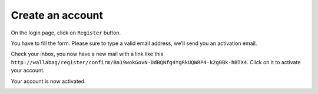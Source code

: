 Create an account
=================

On the login page, click on ``Register`` button.

.. image:: ../../img/user/registration_form.png
   :alt: Registration form
   :align: center

You have to fill the form. Please sure to type a valid email address,
we'll send you an activation email.

.. image:: ../../img/user/sent_email.png
   :alt: Email was sent to activate account
   :align: center

Check your inbox, you now have a new mail with a link like this
``http://wallabag/register/confirm/Ba19wokGovN-DdBQNfg4YgRkUQWRP4-k2g0Bk-hBTX4``.
Click on it to activate your account.

Your account is now activated.

.. image:: ../../img/user/activated_account.png
   :alt: Welcome on board!
   :align: center
